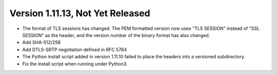 Version 1.11.13, Not Yet Released
^^^^^^^^^^^^^^^^^^^^^^^^^^^^^^^^^^^^^^^^

* The format of TLS sessions has changed. The PEM formatted version
  now uses "TLS SESSION" instead of "SSL SESSION" as the header,
  and the version number of the binary format has also changed.

* Add SHA-512/256

* Add DTLS-SRTP negotiation defined in RFC 5764

* The Python install script added in version 1.11.10 failed to place
  the headers into a versioned subdirectory.

* Fix the install script when running under Python3.

